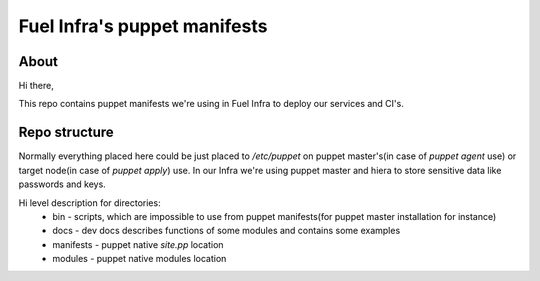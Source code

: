 Fuel Infra's puppet manifests
-----------------------------

About
=====
Hi there,

This repo contains puppet manifests we're using in Fuel Infra to deploy our
services and CI's.

Repo structure
==============
Normally everything placed here could be just placed to `/etc/puppet` on puppet
master's(in case of `puppet agent` use) or target node(in case of `puppet
apply`) use. In our Infra we're using puppet master and hiera to store
sensitive data like passwords and keys.

Hi level description for directories:
 * bin - scripts, which are impossible to use from puppet manifests(for puppet
   master installation for instance)
 * docs - dev docs describes functions of some modules and contains some
   examples
 * manifests - puppet native `site.pp` location
 * modules - puppet native modules location
